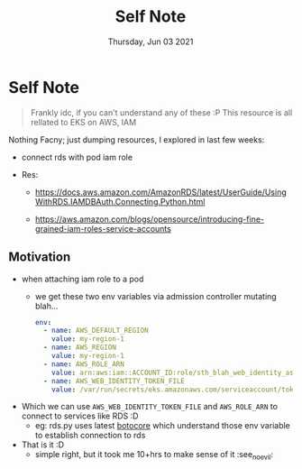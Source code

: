 #+TITLE: Self Note
#+DATE: Thursday, Jun 03 2021

* Self Note
  
  #+begin_quote
  Frankly idc, if you can't understand any of these :P
  This resource is all rellated to EKS on AWS, IAM
  #+end_quote
  
  Nothing Facny; just dumping resources, I explored in last few weeks:

  - connect rds with pod iam role
  
  - Res:
    - https://docs.aws.amazon.com/AmazonRDS/latest/UserGuide/UsingWithRDS.IAMDBAuth.Connecting.Python.html

    - https://aws.amazon.com/blogs/opensource/introducing-fine-grained-iam-roles-service-accounts

** Motivation
   - when attaching iam role to a pod 
     - we get these two env variables via admission controller mutating blah...
       #+begin_src yaml
env:
  - name: AWS_DEFAULT_REGION
    value: my-region-1 
  - name: AWS_REGION
    value: my-region-1 
  - name: AWS_ROLE_ARN
    value: arn:aws:iam::ACCOUNT_ID:role/sth_blah_web_identity_assume_role
  - name: AWS_WEB_IDENTITY_TOKEN_FILE
    value: /var/run/secrets/eks.amazonaws.com/serviceaccount/token
       #+end_src


   - Which we can use ~AWS_WEB_IDENTITY_TOKEN_FILE~ and ~AWS_ROLE_ARN~ to connect to services like RDS :D
     -  eg: rds.py uses latest [[https://docs.amazonaws.cn/en_us/eks/latest/userguide/iam-roles-for-service-accounts-minimum-sdk.html][botocore]] which understand those env variable to establish connection to rds

   - That is it :D
     - simple right, but it took me 10+hrs to make sense of it :see_no_evil: 
